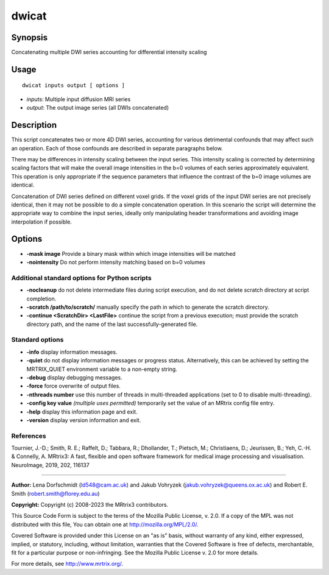 .. _dwicat:

dwicat
======

Synopsis
--------

Concatenating multiple DWI series accounting for differential intensity scaling

Usage
-----

::

    dwicat inputs output [ options ]

-  *inputs*: Multiple input diffusion MRI series
-  *output*: The output image series (all DWIs concatenated)

Description
-----------

This script concatenates two or more 4D DWI series, accounting for various detrimental confounds that may affect such an operation. Each of those confounds are described in separate paragraphs below.

There may be differences in intensity scaling between the input series. This intensity scaling is corrected by determining scaling factors that will make the overall image intensities in the b=0 volumes of each series approximately equivalent. This operation is only appropriate if the sequence parameters that influence the contrast of the b=0 image volumes are identical.

Concatenation of DWI series defined on different voxel grids. If the voxel grids of the input DWI series are not precisely identical, then it may not be possible to do a simple concatenation operation. In this scenario the script will determine the appropriate way to combine the input series, ideally only manipulating header transformations and avoiding image interpolation if possible.

Options
-------

- **-mask image** Provide a binary mask within which image intensities will be matched

- **-nointensity** Do not perform intensity matching based on b=0 volumes

Additional standard options for Python scripts
^^^^^^^^^^^^^^^^^^^^^^^^^^^^^^^^^^^^^^^^^^^^^^

- **-nocleanup** do not delete intermediate files during script execution, and do not delete scratch directory at script completion.

- **-scratch /path/to/scratch/** manually specify the path in which to generate the scratch directory.

- **-continue <ScratchDir> <LastFile>** continue the script from a previous execution; must provide the scratch directory path, and the name of the last successfully-generated file.

Standard options
^^^^^^^^^^^^^^^^

- **-info** display information messages.

- **-quiet** do not display information messages or progress status. Alternatively, this can be achieved by setting the MRTRIX_QUIET environment variable to a non-empty string.

- **-debug** display debugging messages.

- **-force** force overwrite of output files.

- **-nthreads number** use this number of threads in multi-threaded applications (set to 0 to disable multi-threading).

- **-config key value**  *(multiple uses permitted)* temporarily set the value of an MRtrix config file entry.

- **-help** display this information page and exit.

- **-version** display version information and exit.

References
^^^^^^^^^^

Tournier, J.-D.; Smith, R. E.; Raffelt, D.; Tabbara, R.; Dhollander, T.; Pietsch, M.; Christiaens, D.; Jeurissen, B.; Yeh, C.-H. & Connelly, A. MRtrix3: A fast, flexible and open software framework for medical image processing and visualisation. NeuroImage, 2019, 202, 116137

--------------



**Author:** Lena Dorfschmidt (ld548@cam.ac.uk) and Jakub Vohryzek (jakub.vohryzek@queens.ox.ac.uk) and Robert E. Smith (robert.smith@florey.edu.au)

**Copyright:** Copyright (c) 2008-2023 the MRtrix3 contributors.

This Source Code Form is subject to the terms of the Mozilla Public
License, v. 2.0. If a copy of the MPL was not distributed with this
file, You can obtain one at http://mozilla.org/MPL/2.0/.

Covered Software is provided under this License on an "as is"
basis, without warranty of any kind, either expressed, implied, or
statutory, including, without limitation, warranties that the
Covered Software is free of defects, merchantable, fit for a
particular purpose or non-infringing.
See the Mozilla Public License v. 2.0 for more details.

For more details, see http://www.mrtrix.org/.

